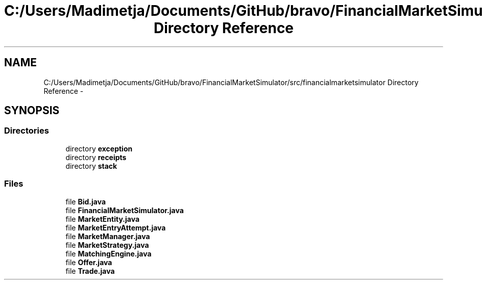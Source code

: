 .TH "C:/Users/Madimetja/Documents/GitHub/bravo/FinancialMarketSimulator/src/financialmarketsimulator Directory Reference" 3 "Fri Jun 27 2014" "My Project" \" -*- nroff -*-
.ad l
.nh
.SH NAME
C:/Users/Madimetja/Documents/GitHub/bravo/FinancialMarketSimulator/src/financialmarketsimulator Directory Reference \- 
.SH SYNOPSIS
.br
.PP
.SS "Directories"

.in +1c
.ti -1c
.RI "directory \fBexception\fP"
.br
.ti -1c
.RI "directory \fBreceipts\fP"
.br
.ti -1c
.RI "directory \fBstack\fP"
.br
.in -1c
.SS "Files"

.in +1c
.ti -1c
.RI "file \fBBid\&.java\fP"
.br
.ti -1c
.RI "file \fBFinancialMarketSimulator\&.java\fP"
.br
.ti -1c
.RI "file \fBMarketEntity\&.java\fP"
.br
.ti -1c
.RI "file \fBMarketEntryAttempt\&.java\fP"
.br
.ti -1c
.RI "file \fBMarketManager\&.java\fP"
.br
.ti -1c
.RI "file \fBMarketStrategy\&.java\fP"
.br
.ti -1c
.RI "file \fBMatchingEngine\&.java\fP"
.br
.ti -1c
.RI "file \fBOffer\&.java\fP"
.br
.ti -1c
.RI "file \fBTrade\&.java\fP"
.br
.in -1c
